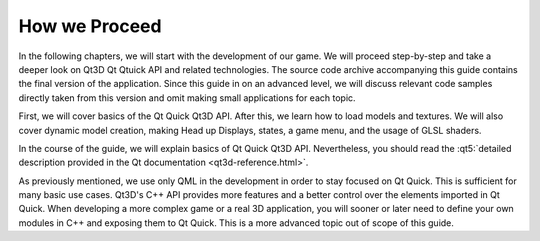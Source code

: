 ..
    ---------------------------------------------------------------------------
    Copyright (C) 2012 Digia Plc and/or its subsidiary(-ies).
    All rights reserved.
    This work, unless otherwise expressly stated, is licensed under a
    Creative Commons Attribution-ShareAlike 2.5.
    The full license document is available from
    http://creativecommons.org/licenses/by-sa/2.5/legalcode .
    ---------------------------------------------------------------------------

How we Proceed
===============

In the following chapters, we will start with the development of our game. We will proceed step-by-step and take a deeper look on Qt3D Qt Qtuick API and related technologies. The source code archive accompanying this guide contains the final version of the application. Since this guide in on an advanced level, we will discuss relevant code samples directly taken from this version and omit making small applications for each topic.

First, we will cover basics of the Qt Quick Qt3D API. After this, we learn how to load models and textures. We will also cover dynamic model creation, making Head up Displays, states, a game menu, and the usage of GLSL shaders.

In the course of the guide, we will explain basics of Qt Quick Qt3D API. Nevertheless, you should read the :qt5:`detailed description provided in the Qt documentation <qt3d-reference.html>`.

As previously mentioned, we use only QML in the development in order to stay focused on Qt Quick. This is sufficient for many basic use cases. Qt3D's C++ API provides more features and a better control over the elements imported in Qt Quick. When developing a more complex game or a real 3D application, you will sooner or later need to define your own modules in C++ and exposing them to Qt Quick. This is a more advanced topic out of scope of this guide.

